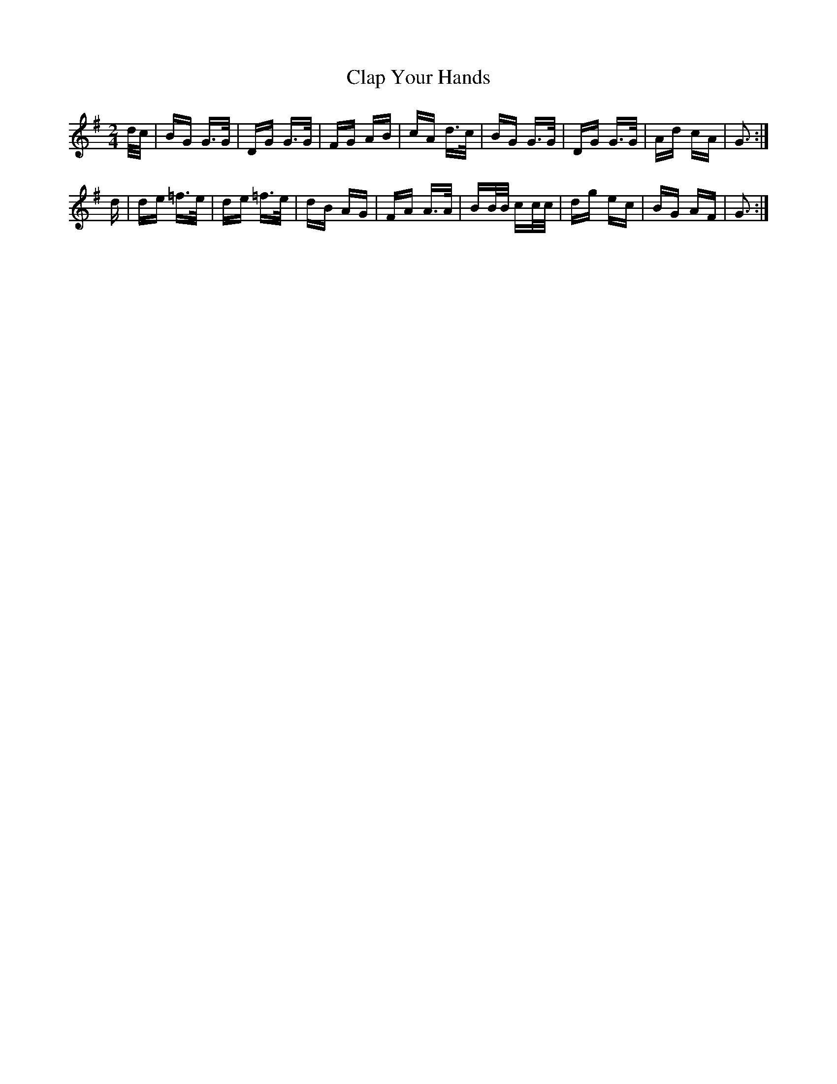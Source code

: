 X: 7247
T: Clap Your Hands
R: polka
M: 2/4
K: Gmajor
d/c/|BG G>G|DG G>G|FG AB|cA d>c|BG G>G|DG G>G|Ad cA|G3:|
d|de =f>e|de =f>e|dB AG|FA A>A|BB/B/ cc/c/|dg ec|BG AF|G3:|

